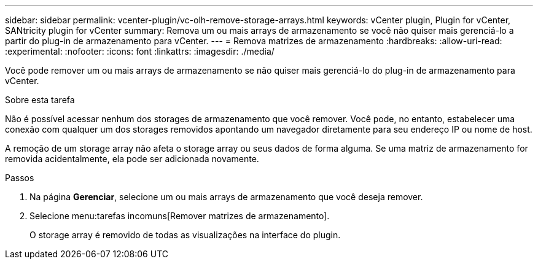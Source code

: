 ---
sidebar: sidebar 
permalink: vcenter-plugin/vc-olh-remove-storage-arrays.html 
keywords: vCenter plugin, Plugin for vCenter, SANtricity plugin for vCenter 
summary: Remova um ou mais arrays de armazenamento se você não quiser mais gerenciá-lo a partir do plug-in de armazenamento para vCenter. 
---
= Remova matrizes de armazenamento
:hardbreaks:
:allow-uri-read: 
:experimental: 
:nofooter: 
:icons: font
:linkattrs: 
:imagesdir: ./media/


[role="lead"]
Você pode remover um ou mais arrays de armazenamento se não quiser mais gerenciá-lo do plug-in de armazenamento para vCenter.

.Sobre esta tarefa
Não é possível acessar nenhum dos storages de armazenamento que você remover. Você pode, no entanto, estabelecer uma conexão com qualquer um dos storages removidos apontando um navegador diretamente para seu endereço IP ou nome de host.

A remoção de um storage array não afeta o storage array ou seus dados de forma alguma. Se uma matriz de armazenamento for removida acidentalmente, ela pode ser adicionada novamente.

.Passos
. Na página *Gerenciar*, selecione um ou mais arrays de armazenamento que você deseja remover.
. Selecione menu:tarefas incomuns[Remover matrizes de armazenamento].
+
O storage array é removido de todas as visualizações na interface do plugin.


